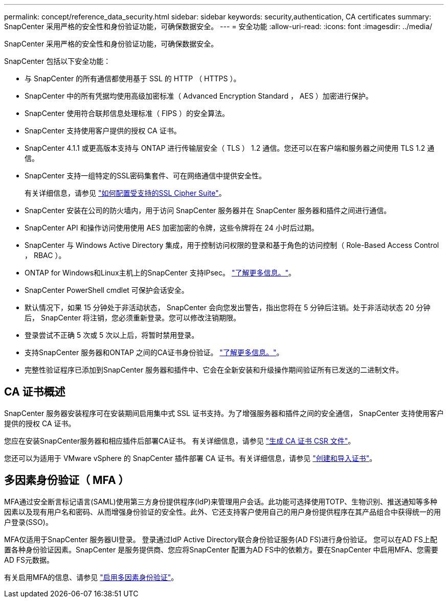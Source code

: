 ---
permalink: concept/reference_data_security.html 
sidebar: sidebar 
keywords: security,authentication, CA certificates 
summary: SnapCenter 采用严格的安全性和身份验证功能，可确保数据安全。 
---
= 安全功能
:allow-uri-read: 
:icons: font
:imagesdir: ../media/


[role="lead"]
SnapCenter 采用严格的安全性和身份验证功能，可确保数据安全。

SnapCenter 包括以下安全功能：

* 与 SnapCenter 的所有通信都使用基于 SSL 的 HTTP （ HTTPS ）。
* SnapCenter 中的所有凭据均使用高级加密标准（ Advanced Encryption Standard ， AES ）加密进行保护。
* SnapCenter 使用符合联邦信息处理标准（ FIPS ）的安全算法。
* SnapCenter 支持使用客户提供的授权 CA 证书。
* SnapCenter 4.1.1 或更高版本支持与 ONTAP 进行传输层安全（ TLS ） 1.2 通信。您还可以在客户端和服务器之间使用 TLS 1.2 通信。
* SnapCenter 支持一组特定的SSL密码集套件、可在网络通信中提供安全性。
+
有关详细信息，请参见 https://kb.netapp.com/Advice_and_Troubleshooting/Data_Protection_and_Security/SnapCenter/How_to_configure_the_supported_SSL_Cipher_Suite["如何配置受支持的SSL Cipher Suite"]。

* SnapCenter 安装在公司的防火墙内，用于访问 SnapCenter 服务器并在 SnapCenter 服务器和插件之间进行通信。
* SnapCenter API 和操作访问使用使用 AES 加密加密的令牌，这些令牌将在 24 小时后过期。
* SnapCenter 与 Windows Active Directory 集成，用于控制访问权限的登录和基于角色的访问控制（ Role-Based Access Control ， RBAC ）。
* ONTAP for Windows和Linux主机上的SnapCenter 支持IPsec。 https://docs.netapp.com/us-en/ontap/networking/configure_ip_security_@ipsec@_over_wire_encryption.html#use-ipsec-identities["了解更多信息。"]。
* SnapCenter PowerShell cmdlet 可保护会话安全。
* 默认情况下，如果 15 分钟处于非活动状态， SnapCenter 会向您发出警告，指出您将在 5 分钟后注销。处于非活动状态 20 分钟后， SnapCenter 将注销，您必须重新登录。您可以修改注销期限。
* 登录尝试不正确 5 次或 5 次以上后，将暂时禁用登录。
* 支持SnapCenter 服务器和ONTAP 之间的CA证书身份验证。 https://kb.netapp.com/Advice_and_Troubleshooting/Data_Protection_and_Security/SnapCenter/How_to_securely_connect_SnapCenter_with_ONTAP_using_CA_certificate["了解更多信息。"]。
* 完整性验证程序已添加到SnapCenter 服务器和插件中、它会在全新安装和升级操作期间验证所有已发送的二进制文件。




== CA 证书概述

SnapCenter 服务器安装程序可在安装期间启用集中式 SSL 证书支持。为了增强服务器和插件之间的安全通信， SnapCenter 支持使用客户提供的授权 CA 证书。

您应在安装SnapCenter服务器和相应插件后部署CA证书。
有关详细信息，请参见 link:../install/reference_generate_CA_certificate_CSR_file.html["生成 CA 证书 CSR 文件"]。

您还可以为适用于 VMware vSphere 的 SnapCenter 插件部署 CA 证书。有关详细信息，请参见 https://docs.netapp.com/us-en/sc-plugin-vmware-vsphere/scpivs44_create_and_import_certificates.html["创建和导入证书"^]。



== 多因素身份验证（ MFA ）

MFA通过安全断言标记语言(SAML)使用第三方身份提供程序(IdP)来管理用户会话。此功能可选择使用TOTP、生物识别、推送通知等多种因素以及现有用户名和密码、从而增强身份验证的安全性。此外、它还支持客户使用自己的用户身份提供程序在其产品组合中获得统一的用户登录(SSO)。

MFA仅适用于SnapCenter 服务器UI登录。  登录通过IdP Active Directory联合身份验证服务(AD FS)进行身份验证。  您可以在AD FS上配置各种身份验证因素。SnapCenter 是服务提供商、您应将SnapCenter 配置为AD FS中的依赖方。要在SnapCenter 中启用MFA、您需要AD FS元数据。

有关启用MFA的信息、请参见 link:../install/enable_multifactor_authentication.html["启用多因素身份验证"]。
